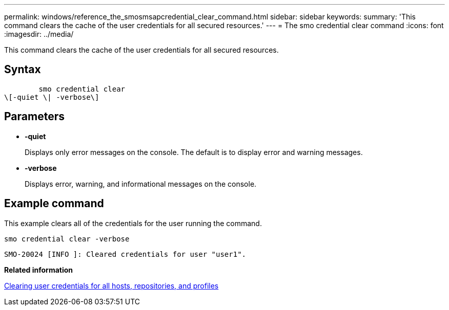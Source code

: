 ---
permalink: windows/reference_the_smosmsapcredential_clear_command.html
sidebar: sidebar
keywords: 
summary: 'This command clears the cache of the user credentials for all secured resources.'
---
= The smo credential clear command
:icons: font
:imagesdir: ../media/

[.lead]
This command clears the cache of the user credentials for all secured resources.

== Syntax

----

        smo credential clear 
\[-quiet \| -verbose\]
----

== Parameters

* *-quiet*
+
Displays only error messages on the console. The default is to display error and warning messages.

* *-verbose*
+
Displays error, warning, and informational messages on the console.

== Example command

This example clears all of the credentials for the user running the command.

----
smo credential clear -verbose
----

----
SMO-20024 [INFO ]: Cleared credentials for user "user1".
----

*Related information*

xref:task_clearing_user_credentials_for_all_hosts_repositories_and_profiles.adoc[Clearing user credentials for all hosts, repositories, and profiles]
